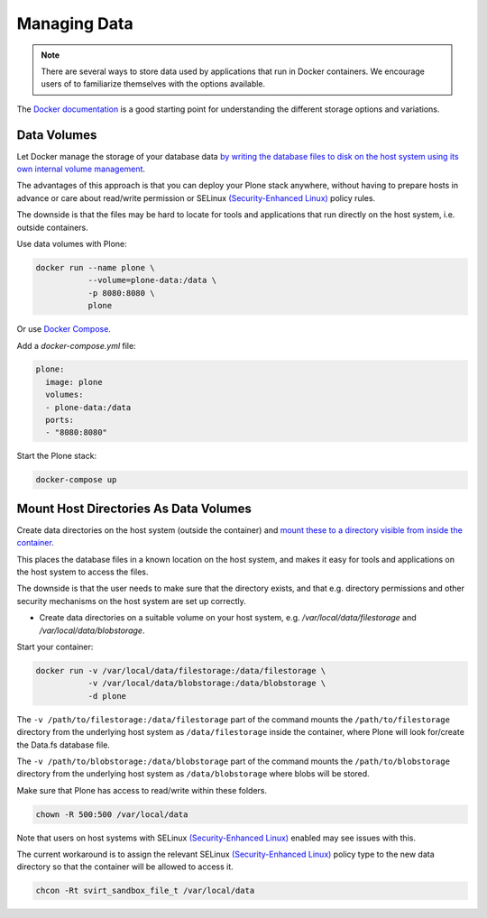 =============
Managing Data
=============

.. note::

    There are several ways to store data used by applications that run in Docker containers.
    We encourage users of to familiarize themselves with the options available.

The `Docker documentation <https://docs.docker.com/engine/tutorials/dockervolumes/>`_ is a good starting point for understanding the different storage options and variations.

Data Volumes
============

Let Docker manage the storage of your database data `by writing the database files to disk on the host system using its own internal volume management <https://docs.docker.com/engine/tutorials/dockervolumes/>`_.

The advantages of this approach is that you can deploy your Plone stack anywhere, without having to prepare hosts in advance or care about read/write permission
or SELinux `(Security-Enhanced Linux) <https://en.wikipedia.org/wiki/Security-Enhanced_Linux>`_ policy rules.

The downside is that the files may be hard to locate for tools and applications that run directly on the host system, i.e. outside containers.

Use data volumes with Plone:

.. code-block:: shell

    docker run --name plone \
               --volume=plone-data:/data \
               -p 8080:8080 \
               plone

Or use `Docker Compose <https://docs.docker.com/compose/>`_.

Add a `docker-compose.yml` file:

.. code-block:: yaml

    plone:
      image: plone
      volumes:
      - plone-data:/data
      ports:
      - "8080:8080"

Start the Plone stack:

.. code-block:: shell

    docker-compose up

Mount Host Directories As Data Volumes
======================================

Create data directories on the host system (outside the container) and `mount these to a directory visible from inside the container <https://docs.docker.com/engine/tutorials/dockervolumes/#/mount-a-host-directory-as-a-data-volume>`_.

This places the database files in a known location on the host system, and makes it easy for tools and applications on the host system to access the files.

The downside is that the user needs to make sure that the directory exists, and that e.g. directory permissions and other security mechanisms
on the host system are set up correctly.

* Create data directories on a suitable volume on your host system, e.g. `/var/local/data/filestorage` and `/var/local/data/blobstorage`.

Start your container:

.. code-block:: shell

    docker run -v /var/local/data/filestorage:/data/filestorage \
               -v /var/local/data/blobstorage:/data/blobstorage \
               -d plone

The ``-v /path/to/filestorage:/data/filestorage`` part of the command mounts the ``/path/to/filestorage`` directory from the underlying host system as ``/data/filestorage`` inside the container, where Plone will look for/create the Data.fs database file.

The ``-v /path/to/blobstorage:/data/blobstorage`` part of the command mounts the ``/path/to/blobstorage`` directory from the underlying host system as ``/data/blobstorage`` where blobs will be stored.

Make sure that Plone has access to read/write within these folders.

.. code-block:: shell

    chown -R 500:500 /var/local/data

Note that users on host systems with SELinux `(Security-Enhanced Linux) <https://en.wikipedia.org/wiki/Security-Enhanced_Linux>`_ enabled may see issues with this.

The current workaround is to assign the relevant SELinux `(Security-Enhanced Linux) <https://en.wikipedia.org/wiki/Security-Enhanced_Linux>`_ policy type to the new data directory so that the container will be allowed to access it.

.. code-block:: shell

    chcon -Rt svirt_sandbox_file_t /var/local/data


